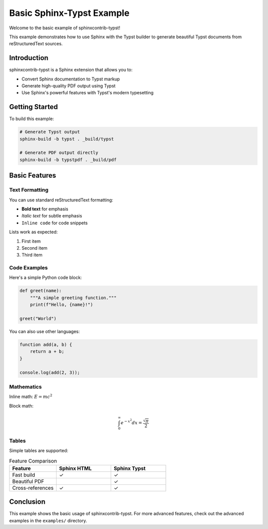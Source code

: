 Basic Sphinx-Typst Example
===========================

Welcome to the basic example of sphinxcontrib-typst!

This example demonstrates how to use Sphinx with the Typst builder
to generate beautiful Typst documents from reStructuredText sources.

Introduction
------------

sphinxcontrib-typst is a Sphinx extension that allows you to:

- Convert Sphinx documentation to Typst markup
- Generate high-quality PDF output using Typst
- Use Sphinx's powerful features with Typst's modern typesetting

Getting Started
---------------

To build this example:

.. code-block:: bash

   # Generate Typst output
   sphinx-build -b typst . _build/typst

   # Generate PDF output directly
   sphinx-build -b typstpdf . _build/pdf

Basic Features
--------------

Text Formatting
~~~~~~~~~~~~~~~

You can use standard reStructuredText formatting:

- **Bold text** for emphasis
- *Italic text* for subtle emphasis
- ``Inline code`` for code snippets

Lists work as expected:

1. First item
2. Second item
3. Third item

Code Examples
~~~~~~~~~~~~~

Here's a simple Python code block:

.. code-block:: python

   def greet(name):
       """A simple greeting function."""
       print(f"Hello, {name}!")

   greet("World")

You can also use other languages:

.. code-block:: javascript

   function add(a, b) {
       return a + b;
   }

   console.log(add(2, 3));

Mathematics
~~~~~~~~~~~

Inline math: :math:`E = mc^2`

Block math:

.. math::

   \int_0^\infty e^{-x^2} dx = \frac{\sqrt{\pi}}{2}

Tables
~~~~~~

Simple tables are supported:

.. list-table:: Feature Comparison
   :header-rows: 1
   :widths: 30 35 35

   * - Feature
     - Sphinx HTML
     - Sphinx Typst
   * - Fast build
     - ✓
     - ✓
   * - Beautiful PDF
     -
     - ✓
   * - Cross-references
     - ✓
     - ✓

Conclusion
----------

This example shows the basic usage of sphinxcontrib-typst. For more
advanced features, check out the advanced examples in the ``examples/``
directory.

.. seealso::

   - `Sphinx Documentation <https://www.sphinx-doc.org/>`_
   - `Typst Documentation <https://typst.app/docs/>`_
   - `sphinxcontrib-typst Repository <https://github.com/your-repo/sphinxcontrib-typst>`_

